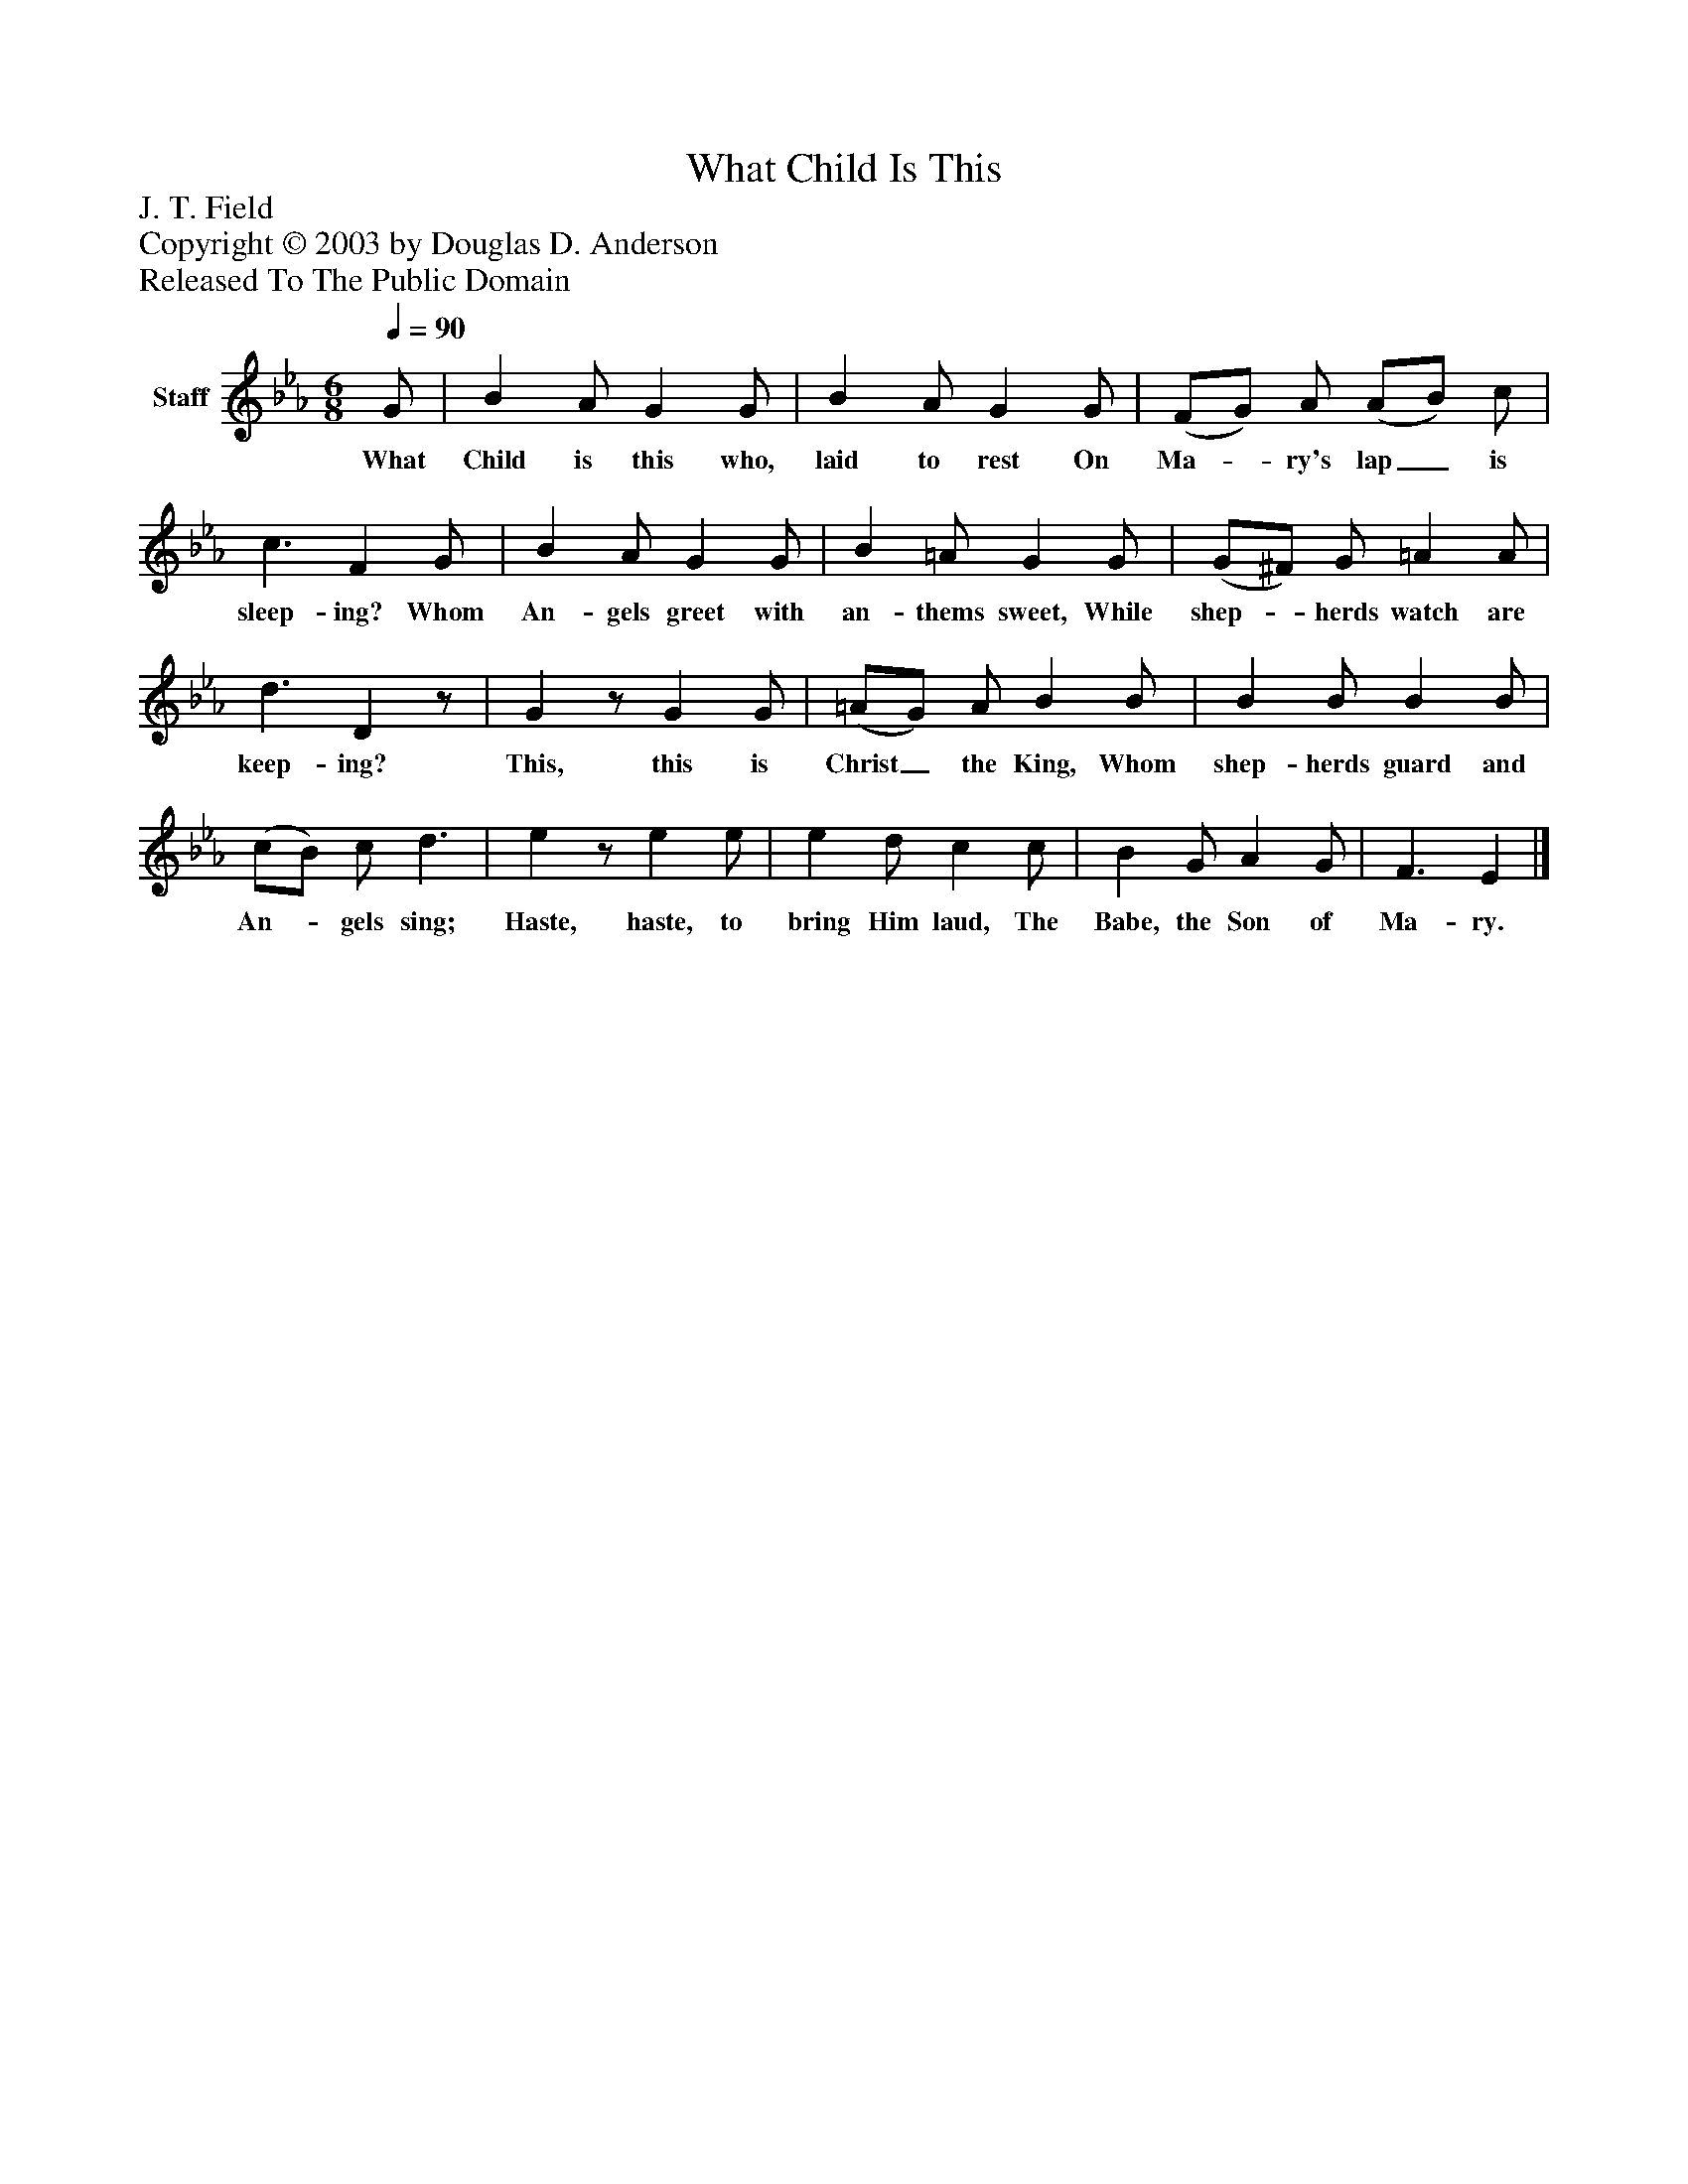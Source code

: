 %%abc-creator mxml2abc 1.4
%%abc-version 2.0
%%continueall true
%%titletrim true
%%titleformat A-1 T C1, Z-1, S-1
X: 0
T: What Child Is This
Z: J. T. Field
Z: Copyright © 2003 by Douglas D. Anderson
Z: Released To The Public Domain
L: 1/4
M: 6/8
Q: 1/4=90
V: P1 name="Staff"
%%MIDI program 1 19
K: Eb
[V: P1]  G/ | B A/ G G/ | B A/ G G/ | (F/G/) A/ (A/B/) c/ | c3/ F G/ | B A/ G G/ | B =A/ G G/ | (G/^F/) G/ =A A/ | d3/ Dz/ | Gz/ G G/ | (=A/G/) A/ B B/ | B B/ B B/ | (c/B/) c/ d3/ | ez/ e e/ | e d/ c c/ | B G/ A G/ | F3/ E|]
w: What Child is this who, laid to rest On Ma-_ ry's lap_ is sleep- ing? Whom An- gels greet with an- thems sweet, While shep-_ herds watch are keep- ing? This, this is Christ_ the King, Whom shep- herds guard and An-_ gels sing; Haste, haste, to bring Him laud, The Babe, the Son of Ma- ry.


